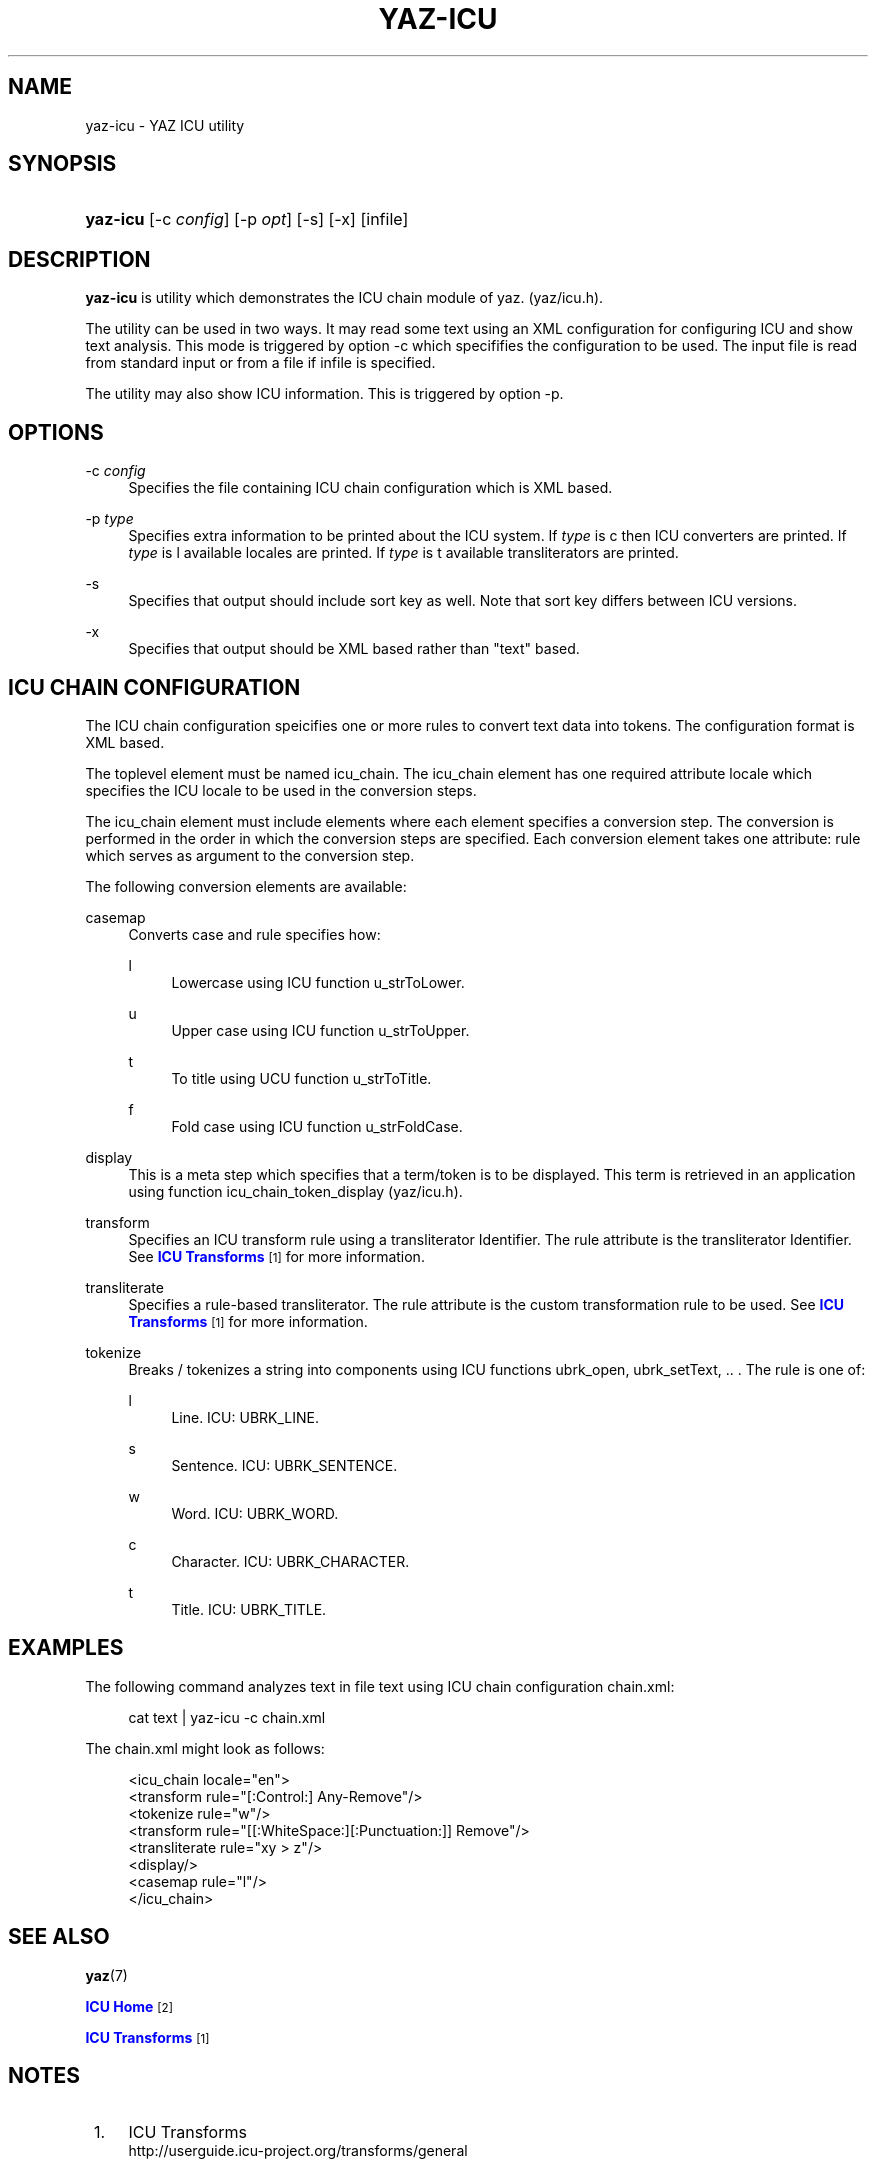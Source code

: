 '\" t
.\"     Title: yaz-icu
.\"    Author: Index Data
.\" Generator: DocBook XSL Stylesheets v1.76.1 <http://docbook.sf.net/>
.\"      Date: 04/25/2012
.\"    Manual: Commands
.\"    Source: YAZ 4.2.32
.\"  Language: English
.\"
.TH "YAZ\-ICU" "1" "04/25/2012" "YAZ 4.2.32" "Commands"
.\" -----------------------------------------------------------------
.\" * Define some portability stuff
.\" -----------------------------------------------------------------
.\" ~~~~~~~~~~~~~~~~~~~~~~~~~~~~~~~~~~~~~~~~~~~~~~~~~~~~~~~~~~~~~~~~~
.\" http://bugs.debian.org/507673
.\" http://lists.gnu.org/archive/html/groff/2009-02/msg00013.html
.\" ~~~~~~~~~~~~~~~~~~~~~~~~~~~~~~~~~~~~~~~~~~~~~~~~~~~~~~~~~~~~~~~~~
.ie \n(.g .ds Aq \(aq
.el       .ds Aq '
.\" -----------------------------------------------------------------
.\" * set default formatting
.\" -----------------------------------------------------------------
.\" disable hyphenation
.nh
.\" disable justification (adjust text to left margin only)
.ad l
.\" -----------------------------------------------------------------
.\" * MAIN CONTENT STARTS HERE *
.\" -----------------------------------------------------------------
.SH "NAME"
yaz-icu \- YAZ ICU utility
.SH "SYNOPSIS"
.HP \w'\fByaz\-icu\fR\ 'u
\fByaz\-icu\fR [\-c\ \fIconfig\fR] [\-p\ \fIopt\fR] [\-s] [\-x] [infile]
.SH "DESCRIPTION"
.PP

\fByaz\-icu\fR
is utility which demonstrates the ICU chain module of yaz\&. (yaz/icu\&.h)\&.
.PP
The utility can be used in two ways\&. It may read some text using an XML configuration for configuring ICU and show text analysis\&. This mode is triggered by option
\-c
which specififies the configuration to be used\&. The input file is read from standard input or from a file if
infile
is specified\&.
.PP
The utility may also show ICU information\&. This is triggered by option
\-p\&.
.SH "OPTIONS"
.PP
\-c \fIconfig\fR
.RS 4
Specifies the file containing ICU chain configuration which is XML based\&.
.RE
.PP
\-p \fItype\fR
.RS 4
Specifies extra information to be printed about the ICU system\&. If
\fItype\fR
is
c
then ICU converters are printed\&. If
\fItype\fR
is
l
available locales are printed\&. If
\fItype\fR
is
t
available transliterators are printed\&.
.RE
.PP
\-s
.RS 4
Specifies that output should include sort key as well\&. Note that sort key differs between ICU versions\&.
.RE
.PP
\-x
.RS 4
Specifies that output should be XML based rather than "text" based\&.
.RE
.SH "ICU CHAIN CONFIGURATION"
.PP
The ICU chain configuration speicifies one or more rules to convert text data into tokens\&. The configuration format is XML based\&.
.PP
The toplevel element must be named
icu_chain\&. The
icu_chain
element has one required attribute
locale
which specifies the ICU locale to be used in the conversion steps\&.
.PP
The
icu_chain
element must include elements where each element specifies a conversion step\&. The conversion is performed in the order in which the conversion steps are specified\&. Each conversion element takes one attribute:
rule
which serves as argument to the conversion step\&.
.PP
The following conversion elements are available:
.PP
casemap
.RS 4
Converts case and rule specifies how:
.PP
l
.RS 4
Lowercase using ICU function u_strToLower\&.
.RE
.PP
u
.RS 4
Upper case using ICU function u_strToUpper\&.
.RE
.PP
t
.RS 4
To title using UCU function u_strToTitle\&.
.RE
.PP
f
.RS 4
Fold case using ICU function u_strFoldCase\&.
.RE
.sp
.RE
.PP
display
.RS 4
This is a meta step which specifies that a term/token is to be displayed\&. This term is retrieved in an application using function icu_chain_token_display (yaz/icu\&.h)\&.
.RE
.PP
transform
.RS 4
Specifies an ICU transform rule using a transliterator Identifier\&. The rule attribute is the transliterator Identifier\&. See
\m[blue]\fBICU Transforms\fR\m[]\&\s-2\u[1]\d\s+2
for more information\&.
.RE
.PP
transliterate
.RS 4
Specifies a rule\-based transliterator\&. The rule attribute is the custom transformation rule to be used\&. See
\m[blue]\fBICU Transforms\fR\m[]\&\s-2\u[1]\d\s+2
for more information\&.
.RE
.PP
tokenize
.RS 4
Breaks / tokenizes a string into components using ICU functions ubrk_open, ubrk_setText, \&.\&. \&. The rule is one of:
.PP
l
.RS 4
Line\&. ICU: UBRK_LINE\&.
.RE
.PP
s
.RS 4
Sentence\&. ICU: UBRK_SENTENCE\&.
.RE
.PP
w
.RS 4
Word\&. ICU: UBRK_WORD\&.
.RE
.PP
c
.RS 4
Character\&. ICU: UBRK_CHARACTER\&.
.RE
.PP
t
.RS 4
Title\&. ICU: UBRK_TITLE\&.
.RE
.sp
.RE
.SH "EXAMPLES"
.PP
The following command analyzes text in file
text
using ICU chain configuration
chain\&.xml:
.sp
.if n \{\
.RS 4
.\}
.nf
    cat text | yaz\-icu \-c chain\&.xml
   
.fi
.if n \{\
.RE
.\}
.sp
The chain\&.xml might look as follows:
.sp
.if n \{\
.RS 4
.\}
.nf
<icu_chain locale="en">
  <transform rule="[:Control:] Any\-Remove"/>
  <tokenize rule="w"/>
  <transform rule="[[:WhiteSpace:][:Punctuation:]] Remove"/>
  <transliterate rule="xy > z"/>
  <display/>
  <casemap rule="l"/>
</icu_chain>

   
.fi
.if n \{\
.RE
.\}
.sp
.SH "SEE ALSO"
.PP

\fByaz\fR(7)
.PP

\m[blue]\fBICU Home\fR\m[]\&\s-2\u[2]\d\s+2
.PP

\m[blue]\fBICU Transforms\fR\m[]\&\s-2\u[1]\d\s+2
.SH "NOTES"
.IP " 1." 4
ICU Transforms
.RS 4
\%http://userguide.icu-project.org/transforms/general
.RE
.IP " 2." 4
ICU Home
.RS 4
\%http://www.icu-project.org/
.RE
